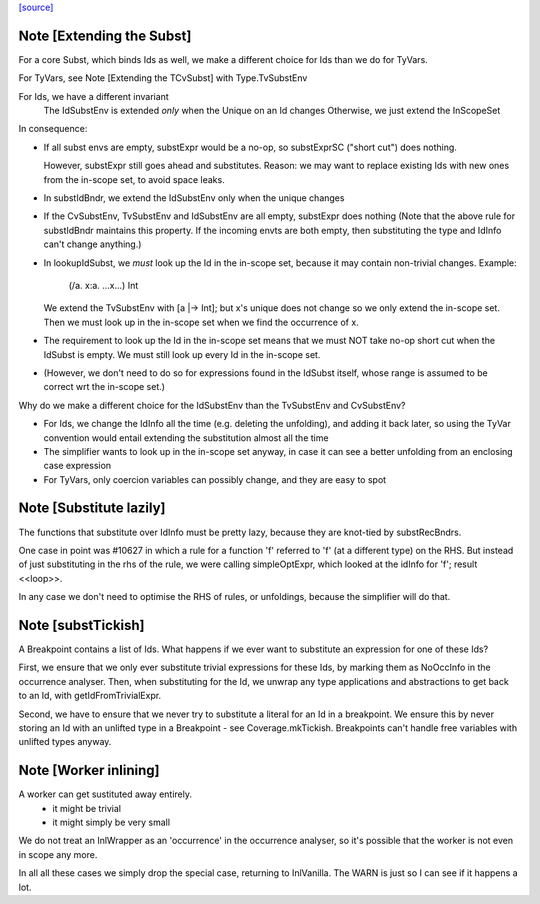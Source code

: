 `[source] <https://gitlab.haskell.org/ghc/ghc/tree/master/compiler/coreSyn/CoreSubst.hs>`_

Note [Extending the Subst]
~~~~~~~~~~~~~~~~~~~~~~~~~~
For a core Subst, which binds Ids as well, we make a different choice for Ids
than we do for TyVars.

For TyVars, see Note [Extending the TCvSubst] with Type.TvSubstEnv

For Ids, we have a different invariant
        The IdSubstEnv is extended *only* when the Unique on an Id changes
        Otherwise, we just extend the InScopeSet

In consequence:

* If all subst envs are empty, substExpr would be a
  no-op, so substExprSC ("short cut") does nothing.

  However, substExpr still goes ahead and substitutes.  Reason: we may
  want to replace existing Ids with new ones from the in-scope set, to
  avoid space leaks.

* In substIdBndr, we extend the IdSubstEnv only when the unique changes

* If the CvSubstEnv, TvSubstEnv and IdSubstEnv are all empty,
  substExpr does nothing (Note that the above rule for substIdBndr
  maintains this property.  If the incoming envts are both empty, then
  substituting the type and IdInfo can't change anything.)

* In lookupIdSubst, we *must* look up the Id in the in-scope set, because
  it may contain non-trivial changes.  Example:
        (/\a. \x:a. ...x...) Int
  We extend the TvSubstEnv with [a |-> Int]; but x's unique does not change
  so we only extend the in-scope set.  Then we must look up in the in-scope
  set when we find the occurrence of x.

* The requirement to look up the Id in the in-scope set means that we
  must NOT take no-op short cut when the IdSubst is empty.
  We must still look up every Id in the in-scope set.

* (However, we don't need to do so for expressions found in the IdSubst
  itself, whose range is assumed to be correct wrt the in-scope set.)

Why do we make a different choice for the IdSubstEnv than the
TvSubstEnv and CvSubstEnv?

* For Ids, we change the IdInfo all the time (e.g. deleting the
  unfolding), and adding it back later, so using the TyVar convention
  would entail extending the substitution almost all the time

* The simplifier wants to look up in the in-scope set anyway, in case it
  can see a better unfolding from an enclosing case expression

* For TyVars, only coercion variables can possibly change, and they are
  easy to spot


Note [Substitute lazily]
~~~~~~~~~~~~~~~~~~~~~~~~~~~
The functions that substitute over IdInfo must be pretty lazy, because
they are knot-tied by substRecBndrs.

One case in point was #10627 in which a rule for a function 'f'
referred to 'f' (at a different type) on the RHS.  But instead of just
substituting in the rhs of the rule, we were calling simpleOptExpr, which
looked at the idInfo for 'f'; result <<loop>>.

In any case we don't need to optimise the RHS of rules, or unfoldings,
because the simplifier will do that.




Note [substTickish]
~~~~~~~~~~~~~~~~~~~~~~
A Breakpoint contains a list of Ids.  What happens if we ever want to
substitute an expression for one of these Ids?

First, we ensure that we only ever substitute trivial expressions for
these Ids, by marking them as NoOccInfo in the occurrence analyser.
Then, when substituting for the Id, we unwrap any type applications
and abstractions to get back to an Id, with getIdFromTrivialExpr.

Second, we have to ensure that we never try to substitute a literal
for an Id in a breakpoint.  We ensure this by never storing an Id with
an unlifted type in a Breakpoint - see Coverage.mkTickish.
Breakpoints can't handle free variables with unlifted types anyway.


Note [Worker inlining]
~~~~~~~~~~~~~~~~~~~~~~
A worker can get sustituted away entirely.
        - it might be trivial
        - it might simply be very small
We do not treat an InlWrapper as an 'occurrence' in the occurrence
analyser, so it's possible that the worker is not even in scope any more.

In all all these cases we simply drop the special case, returning to
InlVanilla.  The WARN is just so I can see if it happens a lot.


